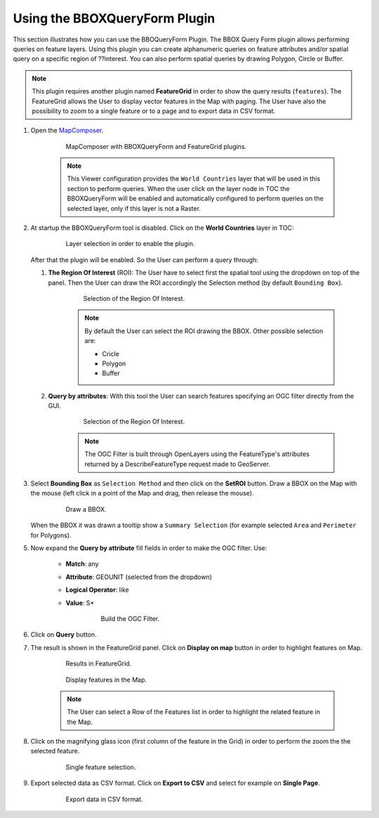 .. module:: mapstore.bboxqueryform
   :synopsis: Learn on how to use The BBOQueryForm Plugin.

.. _mapstore.plugins.bboxqueryform:

Using the BBOXQueryForm Plugin
==============================

This section illustrates how you can use the BBOQueryForm Plugin. 
The BBOX Query Form plugin allows performing queries on feature layers. Using this plugin you can create alphanumeric queries on feature attributes and/or spatial query on a specific region of ??interest. You can also perform spatial queries by drawing Polygon, Circle or Buffer.

.. note:: This plugin requires another plugin named **FeatureGrid** in order to show the query results (``features``). The FeatureGrid allows the User to display vector features in the Map with paging. The User have also the possibility to zoom to a single feature or to a page and to export data in CSV format.


1. Open the `MapComposer <http://localhost:8081/mapcomposer/?locale=en&config=queryConfig>`__. 

	.. figure:: img/bboxquery1.png
	
				MapComposer with BBOXQueryForm and FeatureGrid plugins.

	.. note:: This Viewer configuration provides the ``World Countries`` layer that will be used in this section to perform queries. When the user click on the layer node in TOC the BBOXQueryForm will be enabled and automatically configured to perform queries on the selected layer, only if this layer is not a Raster.
	

2. At startup the BBOXQueryForm tool is disabled. Click on the **World Countries** layer in TOC:

		.. figure:: img/layerselection.png
		
					Layer selection in order to enable the plugin.
					
   After that the plugin will be enabled. So the User can perform a query through:

   #. **The Region Of Interest** (ROI): The User have to select first the spatial tool using the dropdown on top of the panel. Then the User can draw the ROI accordingly the Selection method (by default ``Bounding Box``). 
   		
		.. figure:: img/spatial.png
		
					Selection of the Region Of Interest.
	    
		.. note:: By default the User can select the ROI drawing the BBOX. Other possible selection are:
		
				  * Cricle
				  * Polygon
				  * Buffer
	
   #. **Query by attributes**: With this tool the User can search features specifying an OGC filter directly from the GUI. 
   
   		.. figure:: img/attributes.png
		
					Selection of the Region Of Interest.
   
		.. note:: The OGC Filter is built through OpenLayers using the FeatureType's attributes returned by a DescribeFeatureType request made to GeoServer.

3. Select **Bounding Box** as ``Selection Method`` and then click on the **SetROI** button. Draw a BBOX on the Map with the mouse (left click in a point of the Map and drag, then release the mouse).

   		.. figure:: img/query1.png
		
					Draw a BBOX.

   When the BBOX it was drawn a tooltip show a ``Summary Selection`` (for example selected ``Area`` and ``Perimeter`` for Polygons).

5. Now expand the **Query by attribute** fill fields in order to make the OGC filter. Use:

	* **Match**: any
	* **Attribute**: GEOUNIT (selected from the dropdown)
	* **Logical Operator**: like
	* **Value**: S*
	
		.. figure:: img/query2.png
	
				Build the OGC Filter.

6. Click on **Query** button.

7. The result is shown in the FeatureGrid panel. Click on **Display on map** button in order to highlight features on Map.

	.. figure:: img/query3.png

			Results in FeatureGrid.
			
	.. figure:: img/query4.png	

			Display features in the Map.
	
	.. note:: The User can select a Row of the Features list in order to highlight the related feature in the Map. 

8. Click on the magnifying glass icon (first column of the feature in the Grid) in order to perform the zoom the the selected feature.

		.. figure:: img/query5.png	
	
				Single feature selection.

9. Export selected data as CSV format. Click on **Export to CSV** and select for example on **Single Page**.

		.. figure:: img/query6.png	
	
				Export data in CSV format.
				
		.. figure:: img/query7.png	